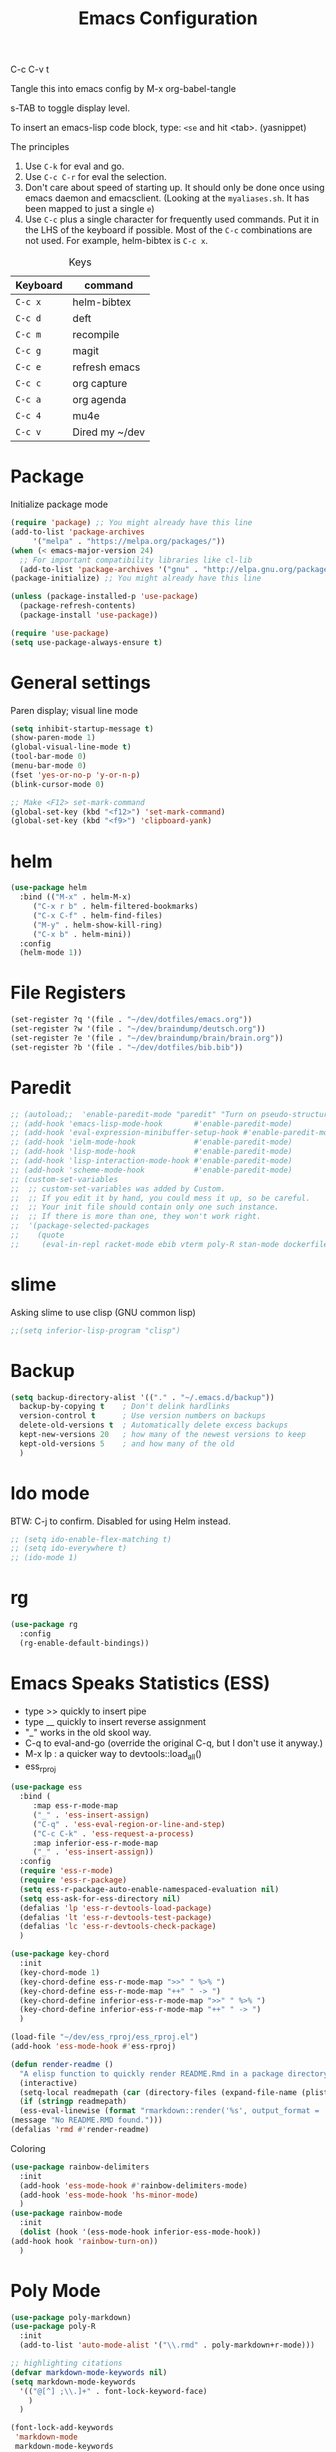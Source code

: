 #+TITLE: Emacs Configuration
#+PROPERTY: header-args :tangle .emacs

C-c C-v t

Tangle this into emacs config by M-x org-babel-tangle

s-TAB to toggle display level.

To insert an emacs-lisp code block, type: =<se= and hit <tab>. (yasnippet)

The principles
1. Use =C-k= for eval and go.
2. Use =C-c C-r= for eval the selection.
3. Don't care about speed of starting up. It should only be done once using emacs daemon and emacsclient. (Looking at the =myaliases.sh=. It has been mapped to just a single =e=)
4. Use =C-c= plus a single character for frequently used commands. Put it in the LHS of the keyboard if possible. Most of the =C-c= combinations are not used. For example, helm-bibtex is =C-c x=.

#+caption: Keys
| Keyboard | command        |
|----------+----------------|
| =C-c x=  | helm-bibtex    |
| =C-c d=  | deft           |
| =C-c m=  | recompile      |
| =C-c g=  | magit          |
| =C-c e=  | refresh emacs  |
| =C-c c=  | org capture    |
| =C-c a=  | org agenda     |
| =C-c 4=  | mu4e           |
| =C-c v=  | Dired my ~/dev |

* Package

  Initialize package mode

  #+BEGIN_SRC emacs-lisp
    (require 'package) ;; You might already have this line
    (add-to-list 'package-archives
		 '("melpa" . "https://melpa.org/packages/"))
    (when (< emacs-major-version 24)
      ;; For important compatibility libraries like cl-lib
      (add-to-list 'package-archives '("gnu" . "http://elpa.gnu.org/packages/")))
    (package-initialize) ;; You might already have this line

    (unless (package-installed-p 'use-package)
      (package-refresh-contents)
      (package-install 'use-package))

    (require 'use-package)
    (setq use-package-always-ensure t)

  #+END_SRC

* General settings

  Paren display; visual line mode

  #+BEGIN_SRC emacs-lisp
    (setq inhibit-startup-message t)
    (show-paren-mode 1)
    (global-visual-line-mode t)
    (tool-bar-mode 0)
    (menu-bar-mode 0)
    (fset 'yes-or-no-p 'y-or-n-p)
    (blink-cursor-mode 0)

    ;; Make <F12> set-mark-command
    (global-set-key (kbd "<f12>") 'set-mark-command)
    (global-set-key (kbd "<f9>") 'clipboard-yank)

  #+END_SRC

* helm

  #+BEGIN_SRC emacs-lisp
    (use-package helm
      :bind (("M-x" . helm-M-x)
	     ("C-x r b" . helm-filtered-bookmarks)
	     ("C-x C-f" . helm-find-files)
	     ("M-y" . helm-show-kill-ring)
	     ("C-x b" . helm-mini))
      :config
      (helm-mode 1))
  #+END_SRC

* File Registers

  #+BEGIN_SRC emacs-lisp
    (set-register ?q '(file . "~/dev/dotfiles/emacs.org"))
    (set-register ?w '(file . "~/dev/braindump/deutsch.org"))
    (set-register ?e '(file . "~/dev/braindump/brain/brain.org"))
    (set-register ?b '(file . "~/dev/dotfiles/bib.bib"))
  #+END_SRC

* Paredit

  #+BEGIN_SRC emacs-lisp
    ;; (autoload;;  'enable-paredit-mode "paredit" "Turn on pseudo-structural editing of Lisp code." t)
    ;; (add-hook 'emacs-lisp-mode-hook       #'enable-paredit-mode)
    ;; (add-hook 'eval-expression-minibuffer-setup-hook #'enable-paredit-mode)
    ;; (add-hook 'ielm-mode-hook             #'enable-paredit-mode)
    ;; (add-hook 'lisp-mode-hook             #'enable-paredit-mode)
    ;; (add-hook 'lisp-interaction-mode-hook #'enable-paredit-mode)
    ;; (add-hook 'scheme-mode-hook           #'enable-paredit-mode)
    ;; (custom-set-variables
    ;;  ;; custom-set-variables was added by Custom.
    ;;  ;; If you edit it by hand, you could mess it up, so be careful.
    ;;  ;; Your init file should contain only one such instance.
    ;;  ;; If there is more than one, they won't work right.
    ;;  '(package-selected-packages
    ;;    (quote
    ;;     (eval-in-repl racket-mode ebib vterm poly-R stan-mode dockerfile-mode docker rg polymode paredit markdown-mode magit inf-ruby flymake-ruby cider))))
  #+END_SRC

* slime

  Asking slime to use clisp (GNU common lisp)

  #+BEGIN_SRC emacs-lisp
    ;;(setq inferior-lisp-program "clisp")
  #+END_SRC

* Backup
  #+BEGIN_SRC emacs-lisp
    (setq backup-directory-alist '(("." . "~/.emacs.d/backup"))
	  backup-by-copying t    ; Don't delink hardlinks
	  version-control t      ; Use version numbers on backups
	  delete-old-versions t  ; Automatically delete excess backups
	  kept-new-versions 20   ; how many of the newest versions to keep
	  kept-old-versions 5    ; and how many of the old
	  )
  #+END_SRC

* Ido mode

  BTW: C-j to confirm. Disabled for using Helm instead.

  #+BEGIN_SRC emacs-lisp
    ;; (setq ido-enable-flex-matching t)
    ;; (setq ido-everywhere t)
    ;; (ido-mode 1)
  #+END_SRC

* rg

  #+BEGIN_SRC emacs-lisp
    (use-package rg
      :config
      (rg-enable-default-bindings))
  #+END_SRC

* Emacs Speaks Statistics (ESS)

  - type >> quickly to insert pipe
  - type __ quickly to insert reverse assignment
  - "_" works in the old skool way.
  - C-q to eval-and-go (override the original C-q, but I don't use it anyway.)
  - M-x lp : a quicker way to devtools::load_all()
  - ess_rproj

  #+BEGIN_SRC emacs-lisp
    (use-package ess
      :bind (
	     :map ess-r-mode-map 
	     ("_" . 'ess-insert-assign)
	     ("C-q" . 'ess-eval-region-or-line-and-step)
	     ("C-c C-k" . 'ess-request-a-process)
	     :map inferior-ess-r-mode-map 
	     ("_" . 'ess-insert-assign))
      :config
      (require 'ess-r-mode)
      (require 'ess-r-package)
      (setq ess-r-package-auto-enable-namespaced-evaluation nil)
      (setq ess-ask-for-ess-directory nil)
      (defalias 'lp 'ess-r-devtools-load-package)
      (defalias 'lt 'ess-r-devtools-test-package)
      (defalias 'lc 'ess-r-devtools-check-package)
      )

    (use-package key-chord
      :init
      (key-chord-mode 1)
      (key-chord-define ess-r-mode-map ">>" " %>% ")
      (key-chord-define ess-r-mode-map "++" " -> ")
      (key-chord-define inferior-ess-r-mode-map ">>" " %>% ")
      (key-chord-define inferior-ess-r-mode-map "++" " -> ")
      )

    (load-file "~/dev/ess_rproj/ess_rproj.el")
    (add-hook 'ess-mode-hook #'ess-rproj)

    (defun render-readme ()
      "A elisp function to quickly render README.Rmd in a package directory"
      (interactive)
      (setq-local readmepath (car (directory-files (expand-file-name (plist-get (ess-r-package-info default-directory) :root)) t "README\\.[Rr][Mm][Dd]")))
      (if (stringp readmepath)
	  (ess-eval-linewise (format "rmarkdown::render('%s', output_format = 'all')" readmepath))
	(message "No README.RMD found.")))
    (defalias 'rmd #'render-readme)
    #+END_SRC


  Coloring

  #+BEGIN_SRC emacs-lisp
    (use-package rainbow-delimiters
      :init
      (add-hook 'ess-mode-hook #'rainbow-delimiters-mode)
      (add-hook 'ess-mode-hook 'hs-minor-mode)
      )
    (use-package rainbow-mode
      :init
      (dolist (hook '(ess-mode-hook inferior-ess-mode-hook))
	(add-hook hook 'rainbow-turn-on))   
      )
  #+END_SRC

* Poly Mode

  #+BEGIN_SRC emacs-lisp
    (use-package poly-markdown)
    (use-package poly-R
      :init
      (add-to-list 'auto-mode-alist '("\\.rmd" . poly-markdown+r-mode)))

    ;; highlighting citations
    (defvar markdown-mode-keywords nil)
    (setq markdown-mode-keywords
	  '(("@[^] ;\\.]+" . font-lock-keyword-face)
	    )
	  )

    (font-lock-add-keywords
     'markdown-mode
     markdown-mode-keywords
     )

  #+END_SRC

* yaml

  #+BEGIN_SRC emacs-lisp
    (use-package yaml-mode)
  #+END_SRC

* Magit

  #+BEGIN_SRC emacs-lisp
    (use-package magit
      :init
      (global-set-key (kbd "C-c g") 'magit-status)
      ;; stole from here: https://github.com/y-tsutsu/dotfiles/blob/master/.emacs.d/config/local.el
      ;; (set-face-foreground 'magit-diff-added "#40ff40")
      ;; (set-face-background 'magit-diff-added "gray20")
      ;; (set-face-foreground 'magit-diff-added-highlight "#40ff40")
      ;; (set-face-background 'magit-diff-added-highlight "gray20")
      ;; (set-face-foreground 'magit-diff-removed "#d54e53")
      ;; (set-face-background 'magit-diff-removed "gray20")
      ;; (set-face-foreground 'magit-diff-removed-highlight "#d54e53")
      ;; (set-face-background 'magit-diff-removed-highlight "gray20")
      ;; (set-face-background 'magit-diff-lines-boundary "blue")
      )
  #+END_SRC

* Make

  #+BEGIN_SRC emacs-lisp
    (global-set-key (kbd "C-c m") 'recompile)
  #+END_SRC

* Ruby

  #+BEGIN_SRC emacs-lisp
    ;;(global-set-key (kbd "C-c r") 'inf-ruby)
  #+END_SRC

* BibTex: helm-bibtex and bibilo

  C-c x to initialize helm-bibtex

  The default action is now citation (mostly in markdown mode).

  To cite multiple item, select each one with C-<SPC> and then press enter.

  #+BEGIN_SRC emacs-lisp
    (use-package helm-bibtex
      :config
      (autoload 'helm-bibtex "helm-bibtex" "" t)
      (setq bibtex-completion-bibliography '("~/dev/dotfiles/bib.bib"))
      (setq bibtex-completion-notes-path "~/dev/dotfiles/bib_notes.org")
      (setq bibtex-completion-cite-prompt-for-optional-arguments nil)
      (setq bibtex-completion-format-citation-functions
	    '((org-mode      . bibtex-completion-format-citation-org-link-to-PDF)
	      (latex-mode    . bibtex-completion-format-citation-cite)
	      (markdown-mode . bibtex-completion-format-citation-pandoc-citeproc)
	      (default       . bibtex-completion-format-citation-pandoc-citeproc)))

      ;; make bibtex-completion-insert-citation the default action

      (helm-delete-action-from-source "Insert citation" helm-source-bibtex)
      (helm-add-action-to-source "Insert citation" 'helm-bibtex-insert-citation helm-source-bibtex 0)
      (global-set-key (kbd "C-c x") 'helm-bibtex)
      )

  #+END_SRC

  Customized default cite key generation.

  #+BEGIN_SRC emacs-lisp
    (use-package biblio
      :config
      (setq-default
       biblio-bibtex-use-autokey t
       bibtex-autokey-name-year-separator ":"
       bibtex-autokey-year-title-separator ":"
       bibtex-autokey-year-length 4
       bibtex-autokey-titlewords 3
       bibtex-autokey-titleword-length -1 ;; -1 means exactly one
       bibtex-autokey-titlewords-stretch 0
       bibtex-autokey-titleword-separator ""
       bibtex-autokey-titleword-case-convert 'upcase
       biblio-crossref-user-email-address "chung-hong.chan@mzes.uni-mannheim.de")
      )
  #+END_SRC

  #+BEGIN_SRC emacs-lisp
    (use-package org-ref
      :config
      (setq org-ref-completion-library 'org-ref-helm-bibtex
	    org-ref-bibliography-notes "~/dev/dotfiles/bib_notes.org"
	    org-ref-default-bibliography "~/dev/dotfiles/bib.bib")
      )
  #+END_SRC


* ielm

  #+BEGIN_SRC emacs-lisp
    (use-package eval-in-repl
      :bind (
	     :map emacs-lisp-mode-map
	     ("C-q" . 'eir-eval-in-ielm)
	     :map lisp-interaction-mode-map
	     ("C-q" . 'eir-eval-in-ielm)
	     :map Info-mode-map
	     ("C-q" . 'eir-eval-in-ielm))
      :config
      (require 'eval-in-repl-ielm)
      :init
      (setq eir-ielm-eval-in-current-buffer t)
      )
  #+END_SRC

* org

  #+BEGIN_SRC emacs-lisp
    (setq org-log-done 'time)
    (setq org-support-shift-select 'always)

    (require 'ox-md)


    (org-babel-do-load-languages
     'org-babel-load-languages
     '((emacs-lisp . t)
       (lisp . t)
       (C . t)))
  #+END_SRC

  #+BEGIN_SRC emacs-lisp
    (setq org-default-notes-file "~/dev/braindump/brain/brain.org")
    (setq org-agenda-files '("~/dev/braindump/brain/brain.org"))
    (global-set-key (kbd "C-c c") 'org-capture)
    (global-set-key (kbd "C-c a") 'org-agenda) 
  #+END_SRC

  Org capture template

  #+BEGIN_SRC emacs-lisp
    (setq org-capture-templates
	  '(("t" "todo" entry (file org-default-notes-file)
	     "* TODO %?\n%u\n%a\n")
	    ("m" "Meeting" entry (file org-default-notes-file)
	     "* MEETING with %? :MEETING:\n%t")
	    ("i" "Idea" entry (file org-default-notes-file)
	     "* %? :IDEA: \n%t")
	    ))
  #+END_SRC

  Beautiful bullets

  #+BEGIN_SRC emacs-lisp
    (use-package org-bullets
      :hook (org-mode . org-bullets-mode))
  #+END_SRC

  #+BEGIN_SRC emacs-lisp
    (setq org-startup-with-inline-images t)
  #+END_SRC


* yas

  #+BEGIN_SRC emacs-lisp
    (use-package yasnippet
      :init
      (yas-global-mode 1)
      (setq yas-snippet-dirs (append yas-snippet-dirs
				     '("~/dev/dotfiles/my-snippets")))			       
      (yas-reload-all)
      )

    (use-package yasnippet-snippets
      :after yasnippet
      )

  #+END_SRC

* deft

  My braindump / Zettelkasten.

  #+BEGIN_SRC emacs-lisp
    (use-package deft
      :init
      (setq deft-extensions '("rmd" "markdown" "md" "org"))
      (setq deft-directory "~/dev/braindump")
      (setq deft-recursive t)
      ;;  (setq deft-extensions '("org"))
      ;;  (setq deft-default-extension "org")
      (setq deft-text-mode 'org-mode)
      (setq deft-use-filename-as-title t)
      (setq deft-use-filter-string-for-filename t)
      (setq deft-auto-save-interval 10)
      (global-set-key (kbd "C-c d") 'deft)  
      )

  #+END_SRC

* C++

  #+BEGIN_SRC emacs-lisp
    (setq-default c-basic-offset 4)
  #+END_SRC

* email mu4e and co.

  #+BEGIN_SRC emacs-lisp
    ;; Mac
    ;;(add-to-list 'load-path "/usr/local/share/emacs/site-lisp/mu/mu4e")
    ;; Linux
    (add-to-list 'load-path "/usr/share/emacs/site-lisp/mu4e")

    (require 'mu4e)

    (setq
     mue4e-headers-skip-duplicates  t
     mu4e-view-show-images t
     mu4e-view-show-addresses t
     mu4e-compose-format-flowed nil
     mu4e-date-format "%d/%m/%Y"
     mu4e-headers-date-format "%d/%m/%Y"
     mu4e-change-filenames-when-moving t
     mu4e-attachments-dir "~/Downloads"
     mu4e-maildir       "~/maildir"
     mu4e-refile-folder "/Archive"
     mu4e-sent-folder   "/Sent"
     mu4e-drafts-folder "/Drafts"
     mu4e-trash-folder  "/Trash"
     mu4e-use-fancy-chars t
     message-kill-buffer-on-exit t
     )

    ;; check email
    (setq mu4e-get-mail-command  "mbsync -a"
	  mu4e-update-interval 900)

    ;; smtp
    (setq message-send-mail-function 'smtpmail-send-it
	  smtpmail-stream-type 'starttls
	  smtpmail-default-smtp-server "smtp.mail.uni-mannheim.de"
	  smtpmail-smtp-server "smtp.mail.uni-mannheim.de"
	  smtpmail-smtp-service 587)

    ;; about myself

    (setq user-mail-address "chung-hong.chan@mzes.uni-mannheim.de"
	  mu4e-compose-reply-to-address "chung-hong.chan@mzes.uni-mannheim.de"
	  user-full-name "Chung-hong Chan")

    (setq mu4e-compose-signature
	  "Dr. Chung-hong Chan\nFellow\nMannheimer Zentrum für Europäische Sozialforschung (MZES)\nUniversität Mannheim\ntwitter / github: @chainsawriot")

    (global-set-key (kbd "C-c 4") 'mu4e)
    ;; No confirm
    (setq mu4e-confirm-quit nil)
    ;; short cuts
    (setq mu4e-maildir-shortcuts
	  '( ("/unimannheim/inbox" .  ?i)))

    ;; mu4e-alert
    (use-package mu4e-alert
      :init
      (add-hook 'after-init-hook #'mu4e-alert-enable-mode-line-display)
      )

  #+END_SRC
* vterm

  #+BEGIN_SRC emacs-lisp
    (use-package vterm)
  #+END_SRC
* Edit-server

  #+BEGIN_SRC emacs-lisp
    (use-package edit-server
      :ensure t
      :commands edit-server-start
      :init (if after-init-time
		(edit-server-start)
	      (add-hook 'after-init-hook
			#'(lambda() (edit-server-start))))
      :config (setq edit-server-new-frame-alist
		    '((name . "Edit with Emacs FRAME")
		      (top . 200)
		      (left . 200)
		      (width . 80)
		      (height . 25)
		      (minibuffer . t)
		      (menu-bar-lines . t)
		      (window-system . x))))

  #+END_SRC

* xclip

  #+BEGIN_SRC emacs-lisp
    (use-package xclip
      :config
      (xclip-mode 1)
      )
  #+END_SRC


* Customized functions

  Refreshing emacs config.

  #+BEGIN_SRC emacs-lisp
    (defun refresh-emacs ()
      (interactive)
      (org-babel-tangle-file "~/dev/dotfiles/emacs.org")
      ;;(byte-compile-file "~/dev/dotfiles/emacs")
      (load-file "~/dev/dotfiles/.emacs")
      )
    (global-set-key (kbd "C-c e") #'refresh-emacs)
  #+END_SRC

  Copy the region to Mac OS X clipboard

  #+BEGIN_SRC emacs-lisp
    (defun pbs ()
      (interactive)
      (shell-command-on-region (region-beginning) (region-end) "pbcopy")
      )
  #+END_SRC

  The weave function provided by ESS is so convoluted. Usually, I just want to do simple thing like this. No bullshit.

  #+BEGIN_SRC emacs-lisp
    (defun knit ()
      (interactive)
      (shell-command (concat "Rscript -e \"rmarkdown::render('" buffer-file-name "', output_format = 'all')\""))
      )
  #+END_SRC

  Quickly jump to my dev directory, no BS

  #+BEGIN_SRC emacs-lisp
    (global-set-key (kbd "C-c v") (lambda() (interactive) (find-file "~/dev")))
  #+END_SRC


* Theme
  #+BEGIN_SRC emacs-lisp
    (use-package all-the-icons)
    ;; (use-package doom-themes
    ;;   :config
    ;;   ;; Global settings (defaults)
    ;;   (setq doom-themes-enable-bold t    ; if nil, bold is universally disabled
    ;;       doom-themes-enable-italic t) ; if nil, italics is universally disabled
    ;;   (load-theme 'doom-one t)
    ;;   (doom-themes-visual-bell-config)
    ;;   )
    (use-package kaolin-themes
      :config
      (load-theme 'kaolin-dark t)
      (kaolin-treemacs-theme))

    ;; (use-package nord-theme
    ;;   :ensure t
    ;;   :init (load-theme 'nord))
    ;; (use-package ayu-theme
    ;;   :config (load-theme 'ayu-grey t))

    (set-face-attribute 'default nil :family "Fira Code")
  #+end_SRC


* Python

  #+BEGIN_SRC emacs-lisp
    (setq python-shell-interpreter "python3")
  #+END_SRC

* Dumb jump

  #+BEGIN_SRC emacs-lisp
    (use-package dumb-jump
      :config
      (add-hook 'xref-backend-functions #'dumb-jump-xref-activate)
      )

  #+END_SRC

* openwith

  Make pdf open with evince

  #+BEGIN_SRC emacs-lisp
    ;; (use-package openwith
    ;; :config
    ;; (openwith-mode t)
    ;; (setq openwith-associations '(("\\.pdf\\'" "evince" (file)))))
  #+END_SRC

* Dockermode

  #+BEGIN_SRC emacs-lisp
    (use-package dockerfile-mode)
  #+END_SRC

* Dashboard

  #+BEGIN_SRC emacs-lisp
    (use-package dashboard
      :ensure t
      :config
      (dashboard-setup-startup-hook)
      (setq initial-buffer-choice (lambda () (get-buffer "*dashboard*")))
      (setq dashboard-items '((recents  . 5)
			      (registers . 5)))
      (setq dashboard-center-content t)
      )
  #+END_SRC

* Fira

  #+BEGIN_SRC emacs-lisp
    ;; (use-package fira-code-mode
    ;;   :custom (fira-code-mode-disabled-ligatures '("[]" "#{" "#(" "#_" "#_(" "x"))
    ;;   (add-hook 'prog-mode-hook 'fira-code-mode)
    ;;   (add-hook 'ess-mode-hook 'fira-code-mode)
    ;;   )

  #+END_SRC

* Emoji

  #+BEGIN_SRC emacs-lisp
    (use-package emojify
      :hook (after-init . global-emojify-mode))
  #+END_SRC

* EWW

#+BEGIN_SRC emacs-lisp
(setq shr-color-visible-luminance-min 100)
#+END_SRC
